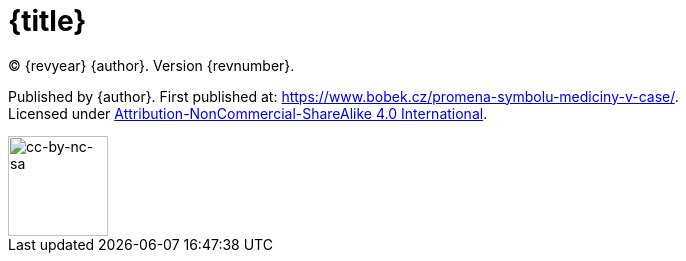 = {title}

(C) {revyear} {author}. Version {revnumber}. +

Published by {author}. First published at: https://www.bobek.cz/promena-symbolu-mediciny-v-case/. +
Licensed under https://creativecommons.org/licenses/by-nc-sa/4.0/[Attribution-NonCommercial-ShareAlike 4.0 International].

image::by-nc-sa.png[cc-by-nc-sa, 100]
